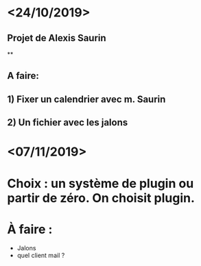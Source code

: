 * <24/10/2019>
** Projet de Alexis Saurin
**
** A faire:
** 1) Fixer un calendrier avec m. Saurin
** 2) Un fichier avec les jalons


* <07/11/2019>
* Choix : un système de plugin ou partir de zéro. On choisit plugin.
* À faire :
  - Jalons
  - quel client mail ?
